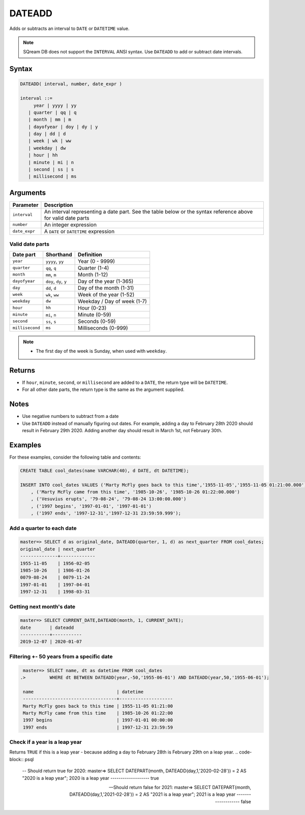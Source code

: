 .. _dateadd:

**************************
DATEADD
**************************

Adds or subtracts an interval to ``DATE`` or ``DATETIME`` value.

.. note:: SQream DB does not support the ``INTERVAL`` ANSI syntax. Use ``DATEADD`` to add or subtract date intervals.

Syntax
==========

.. code-block:: postgres

   DATEADD( interval, number, date_expr )
   
   interval ::= 
        year | yyyy | yy
      | quarter | qq | q
      | month | mm | m
      | dayofyear | doy | dy | y
      | day | dd | d
      | week | wk | ww
      | weekday | dw
      | hour | hh
      | minute | mi | n
      | second | ss | s
      | millisecond | ms

Arguments
============

.. list-table:: 
   :widths: auto
   :header-rows: 1
   
   * - Parameter
     - Description
   * - ``interval``
     - An interval representing a date part. See the table below or the syntax reference above for valid date parts
   * - ``number``
     - An integer expression
   * - ``date_expr``
     - A ``DATE`` or ``DATETIME`` expression


Valid date parts
-------------------

.. list-table:: 
   :widths: auto
   :header-rows: 1
   
   * - Date part
     - Shorthand
     - Definition
   * - ``year``
     - ``yyyy``, ``yy``
     - Year (0 - 9999)
   * - ``quarter``
     - ``qq``, ``q``
     - Quarter (1-4)
   * - ``month``
     - ``mm``, ``m``
     - Month (1-12)
   * - ``dayofyear``
     - ``doy``, ``dy``, ``y``
     - Day of the year (1-365)
   * - ``day``
     - ``dd``, ``d``
     - Day of the month (1-31)
   * - ``week``
     - ``wk``, ``ww``
     - Week of the year (1-52)
   * - ``weekday``
     - ``dw``
     - Weekday / Day of week (1-7)
   * - ``hour``
     - ``hh``
     - Hour (0-23)
   * - ``minute``
     - ``mi``, ``n``
     - Minute (0-59)
   * - ``second``
     - ``ss``, ``s``
     - Seconds (0-59)
   * - ``millisecond``
     - ``ms``
     - Milliseconds (0-999)

.. note::
 * The first day of the week is Sunday, when used with ``weekday``.

Returns
============

* If ``hour``, ``minute``, ``second``, or ``millisecond`` are added to a ``DATE``, the return type will be ``DATETIME``.

* For all other date parts, the return type is the same as the argument supplied.

Notes
========

* Use negative numbers to subtract from a date

* Use ``DATEADD`` instead of manually figuring out dates. For example, adding a day to February 28th 2020 should result in February 29th 2020. Adding another day should result in March 1st, not February 30th.

Examples
===========

For these examples, consider the following table and contents:

.. code-block:: postgres

   CREATE TABLE cool_dates(name VARCHAR(40), d DATE, dt DATETIME);
   
   INSERT INTO cool_dates VALUES ('Marty McFly goes back to this time','1955-11-05','1955-11-05 01:21:00.000')
       , ('Marty McFly came from this time', '1985-10-26', '1985-10-26 01:22:00.000')
       , ('Vesuvius erupts', '79-08-24', '79-08-24 13:00:00.000')
       , ('1997 begins', '1997-01-01', '1997-01-01')
       , ('1997 ends', '1997-12-31','1997-12-31 23:59:59.999');


Add a quarter to each date
-------------------------------------

.. code-block:: psql

   master=> SELECT d as original_date, DATEADD(quarter, 1, d) as next_quarter FROM cool_dates;
   original_date | next_quarter
   --------------+-------------
   1955-11-05    | 1956-02-05  
   1985-10-26    | 1986-01-26  
   0079-08-24    | 0079-11-24  
   1997-01-01    | 1997-04-01  
   1997-12-31    | 1998-03-31  


Getting next month's date
----------------------------

.. code-block:: psql

   master=> SELECT CURRENT_DATE,DATEADD(month, 1, CURRENT_DATE);
   date       | dateadd   
   -----------+-----------
   2019-12-07 | 2020-01-07


Filtering +- 50 years from a specific date
----------------------------------------------

.. code-block:: psql

   master=> SELECT name, dt as datetime FROM cool_dates 
  .>         WHERE dt BETWEEN DATEADD(year,-50,'1955-06-01') AND DATEADD(year,50,'1955-06-01');
   
   name                               | datetime           
   -----------------------------------+--------------------
   Marty McFly goes back to this time | 1955-11-05 01:21:00
   Marty McFly came from this time    | 1985-10-26 01:22:00
   1997 begins                        | 1997-01-01 00:00:00
   1997 ends                          | 1997-12-31 23:59:59


Check if a year is a leap year
-----------------------------------

Returns ``TRUE`` if this is a leap year - because adding a day to February 28th is February 29th on a leap year.
.. code-block:: psql

   -- Should return true for 2020:
   master=> SELECT DATEPART(month, DATEADD(day,1,'2020-02-28')) = 2 AS "2020 is a leap year";
   2020 is a leap year
   -------------------
   true               

   -- Should return false for 2021:
   master=> SELECT DATEPART(month, DATEADD(day,1,'2021-02-28')) = 2 AS "2021 is a leap year";
   2021 is a leap year
   -------------------
   false               

